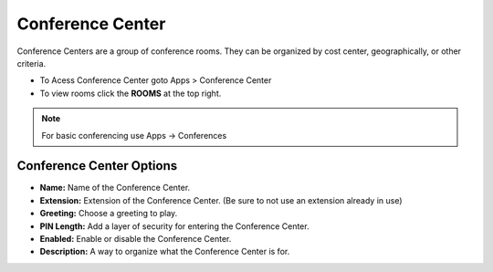 ##################
Conference Center
##################

Conference Centers are a group of conference rooms. They can be organized by cost center, geographically, or other criteria. 



.. image:: ../_static/images/fusionpbx_conference_center.jpg
        :scale: 85%



*  To Acess Conference Center goto Apps > Conference Center
*  To view rooms click the **ROOMS** at the top right.

.. note::  For basic conferencing use Apps -> Conferences


Conference Center Options
---------------------------


.. image:: ../_static/images/applications/fusionpbx_conference_center_add.jpg
        :scale: 85%


* **Name:** Name of the Conference Center.
* **Extension:** Extension of the Conference Center. (Be sure to not use an extension already in use)
* **Greeting:** Choose a greeting to play.
* **PIN Length:** Add a layer of security for entering the Conference Center.
* **Enabled:** Enable or disable the Conference Center.
* **Description:** A way to organize what the Conference Center is for.


        
